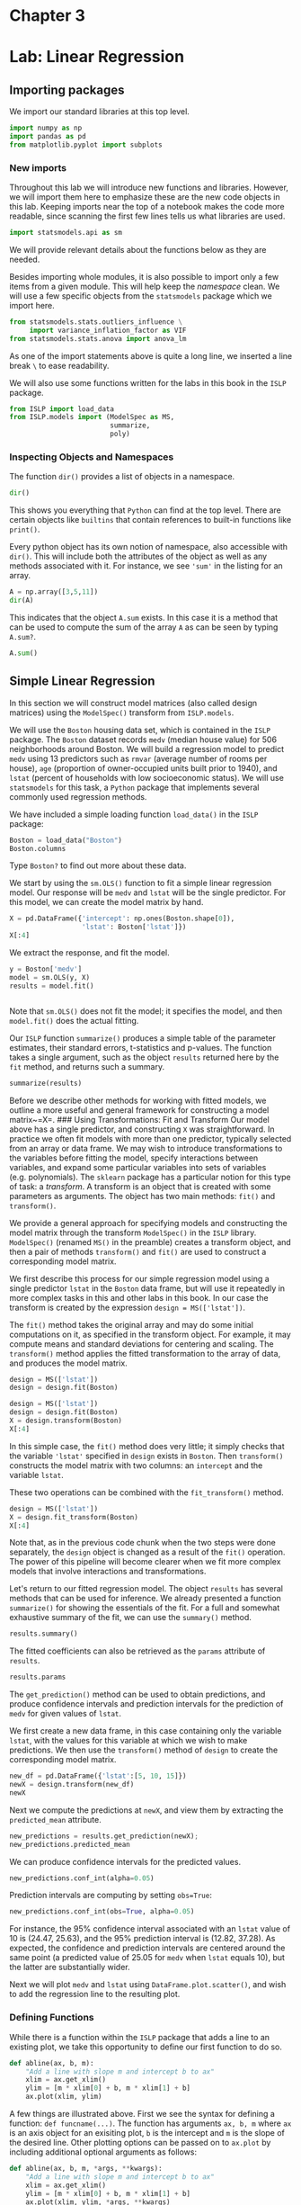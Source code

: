 * Chapter 3
:PROPERTIES:
:CUSTOM_ID: chapter-3
:END:
* Lab: Linear Regression
:PROPERTIES:
:CUSTOM_ID: lab-linear-regression
:END:
** Importing packages
:PROPERTIES:
:CUSTOM_ID: importing-packages
:END:
We import our standard libraries at this top level.

#+begin_src python
import numpy as np
import pandas as pd
from matplotlib.pyplot import subplots
#+end_src

#+RESULTS:

*** New imports
:PROPERTIES:
:CUSTOM_ID: new-imports
:END:
Throughout this lab we will introduce new functions and libraries.
However, we will import them here to emphasize these are the new code
objects in this lab. Keeping imports near the top of a notebook makes
the code more readable, since scanning the first few lines tells us what
libraries are used.

#+begin_src python
import statsmodels.api as sm
#+end_src

#+RESULTS:

We will provide relevant details about the functions below as they are
needed.

Besides importing whole modules, it is also possible to import only a
few items from a given module. This will help keep the /namespace/
clean. We will use a few specific objects from the =statsmodels= package
which we import here.

#+begin_src python
from statsmodels.stats.outliers_influence \
     import variance_inflation_factor as VIF
from statsmodels.stats.anova import anova_lm
#+end_src

#+RESULTS:

As one of the import statements above is quite a long line, we inserted
a line break =\= to ease readability.

We will also use some functions written for the labs in this book in the
=ISLP= package.

#+begin_src python
from ISLP import load_data
from ISLP.models import (ModelSpec as MS,
                         summarize,
                         poly)
#+end_src

#+RESULTS:

*** Inspecting Objects and Namespaces
:PROPERTIES:
:CUSTOM_ID: inspecting-objects-and-namespaces
:END:
The function =dir()= provides a list of objects in a namespace.

#+begin_src python
dir()
#+end_src

This shows you everything that =Python= can find at the top level. There
are certain objects like =builtins= that contain references to built-in
functions like =print()=.

Every python object has its own notion of namespace, also accessible
with =dir()=. This will include both the attributes of the object as
well as any methods associated with it. For instance, we see ='sum'= in
the listing for an array.

#+begin_src python
A = np.array([3,5,11])
dir(A)
#+end_src

#+RESULTS:
| T | __abs__ | __add__ | __and__ | __array__ | __array_finalize__ | __array_function__ | __array_interface__ | __array_prepare__ | __array_priority__ | __array_struct__ | __array_ufunc__ | __array_wrap__ | __bool__ | __class__ | __class_getitem__ | __complex__ | __contains__ | __copy__ | __deepcopy__ | __delattr__ | __delitem__ | __dir__ | __divmod__ | __dlpack__ | __dlpack_device__ | __doc__ | __eq__ | __float__ | __floordiv__ | __format__ | __ge__ | __getattribute__ | __getitem__ | __getstate__ | __gt__ | __hash__ | __iadd__ | __iand__ | __ifloordiv__ | __ilshift__ | __imatmul__ | __imod__ | __imul__ | __index__ | __init__ | __init_subclass__ | __int__ | __invert__ | __ior__ | __ipow__ | __irshift__ | __isub__ | __iter__ | __itruediv__ | __ixor__ | __le__ | __len__ | __lshift__ | __lt__ | __matmul__ | __mod__ | __mul__ | __ne__ | __neg__ | __new__ | __or__ | __pos__ | __pow__ | __radd__ | __rand__ | __rdivmod__ | __reduce__ | __reduce_ex__ | __repr__ | __rfloordiv__ | __rlshift__ | __rmatmul__ | __rmod__ | __rmul__ | __ror__ | __rpow__ | __rrshift__ | __rshift__ | __rsub__ | __rtruediv__ | __rxor__ | __setattr__ | __setitem__ | __setstate__ | __sizeof__ | __str__ | __sub__ | __subclasshook__ | __truediv__ | __xor__ | all | any | argmax | argmin | argpartition | argsort | astype | base | byteswap | choose | clip | compress | conj | conjugate | copy | ctypes | cumprod | cumsum | data | diagonal | dot | dtype | dump | dumps | fill | flags | flat | flatten | getfield | imag | item | itemset | itemsize | max | mean | min | nbytes | ndim | newbyteorder | nonzero | partition | prod | ptp | put | ravel | real | repeat | reshape | resize | round | searchsorted | setfield | setflags | shape | size | sort | squeeze | std | strides | sum | swapaxes | take | tobytes | tofile | tolist | tostring | trace | transpose | var | view |

This indicates that the object =A.sum= exists. In this case it is a
method that can be used to compute the sum of the array =A= as can be
seen by typing =A.sum?=.

#+begin_src python
A.sum()
#+end_src

#+RESULTS:
: 19

** Simple Linear Regression
:PROPERTIES:
:CUSTOM_ID: simple-linear-regression
:END:
In this section we will construct model matrices (also called design
matrices) using the =ModelSpec()= transform from =ISLP.models=.

We will use the =Boston= housing data set, which is contained in the
=ISLP= package. The =Boston= dataset records =medv= (median house value)
for \(506\) neighborhoods around Boston. We will build a regression
model to predict =medv= using \(13\) predictors such as =rmvar= (average
number of rooms per house), =age= (proportion of owner-occupied units
built prior to 1940), and =lstat= (percent of households with low
socioeconomic status). We will use =statsmodels= for this task, a
=Python= package that implements several commonly used regression
methods.

We have included a simple loading function =load_data()= in the =ISLP=
package:

#+begin_src python
Boston = load_data("Boston")
Boston.columns
#+end_src

#+RESULTS:
: Index(['crim', 'zn', 'indus', 'chas', 'nox', 'rm', 'age', 'dis', 'rad', 'tax',
:        'ptratio', 'lstat', 'medv'],
:       dtype='object')




Type =Boston?= to find out more about these data.

We start by using the =sm.OLS()= function to fit a simple linear
regression model. Our response will be =medv= and =lstat= will be the
single predictor. For this model, we can create the model matrix by
hand.

#+begin_src python
X = pd.DataFrame({'intercept': np.ones(Boston.shape[0]),
                  'lstat': Boston['lstat']})
X[:4]
#+end_src

#+RESULTS:
:    intercept  lstat
: 0        1.0   4.98
: 1        1.0   9.14
: 2        1.0   4.03
: 3        1.0   2.94

We extract the response, and fit the model.

#+begin_src python
y = Boston['medv']
model = sm.OLS(y, X)
results = model.fit()
#+end_src

#+RESULTS:


#+begin_src python

#+end_src

Note that =sm.OLS()= does not fit the model; it specifies the model, and
then =model.fit()= does the actual fitting.

Our =ISLP= function =summarize()= produces a simple table of the
parameter estimates, their standard errors, t-statistics and p-values.
The function takes a single argument, such as the object =results=
returned here by the =fit= method, and returns such a summary.

#+begin_src python
summarize(results)
#+end_src

#+RESULTS:
:               coef  std err       t  P>|t|
: intercept  34.5538    0.563  61.415    0.0
: lstat      -0.9500    0.039 -24.528    0.0

Before we describe other methods for working with fitted models, we
outline a more useful and general framework for constructing a model
matrix~=X=. ### Using Transformations: Fit and Transform Our model above
has a single predictor, and constructing =X= was straightforward. In
practice we often fit models with more than one predictor, typically
selected from an array or data frame. We may wish to introduce
transformations to the variables before fitting the model, specify
interactions between variables, and expand some particular variables
into sets of variables (e.g. polynomials). The =sklearn= package has a
particular notion for this type of task: a /transform/. A transform is
an object that is created with some parameters as arguments. The object
has two main methods: =fit()= and =transform()=.

We provide a general approach for specifying models and constructing the
model matrix through the transform =ModelSpec()= in the =ISLP= library.
=ModelSpec()= (renamed =MS()= in the preamble) creates a transform
object, and then a pair of methods =transform()= and =fit()= are used to
construct a corresponding model matrix.

We first describe this process for our simple regression model using a
single predictor =lstat= in the =Boston= data frame, but will use it
repeatedly in more complex tasks in this and other labs in this book. In
our case the transform is created by the expression
=design = MS(['lstat'])=.

The =fit()= method takes the original array and may do some initial
computations on it, as specified in the transform object. For example,
it may compute means and standard deviations for centering and scaling.
The =transform()= method applies the fitted transformation to the array
of data, and produces the model matrix.

#+begin_src python
design = MS(['lstat'])
design = design.fit(Boston)

#+end_src

#+RESULTS:
: ModelSpec(terms=['lstat'])

#+begin_src python
design = MS(['lstat'])
design = design.fit(Boston)
X = design.transform(Boston)
X[:4]
#+end_src

#+RESULTS:
:    intercept  lstat
: 0        1.0   4.98
: 1        1.0   9.14
: 2        1.0   4.03
: 3        1.0   2.94

In this simple case, the =fit()= method does very little; it simply
checks that the variable ='lstat'= specified in =design= exists in
=Boston=. Then =transform()= constructs the model matrix with two
columns: an =intercept= and the variable =lstat=.

These two operations can be combined with the =fit_transform()= method.

#+begin_src python
design = MS(['lstat'])
X = design.fit_transform(Boston)
X[:4]
#+end_src

Note that, as in the previous code chunk when the two steps were done
separately, the =design= object is changed as a result of the =fit()=
operation. The power of this pipeline will become clearer when we fit
more complex models that involve interactions and transformations.

Let's return to our fitted regression model. The object =results= has
several methods that can be used for inference. We already presented a
function =summarize()= for showing the essentials of the fit. For a full
and somewhat exhaustive summary of the fit, we can use the =summary()=
method.

#+begin_src python
results.summary()
#+end_src

The fitted coefficients can also be retrieved as the =params= attribute
of =results=.

#+begin_src python
results.params
#+end_src

The =get_prediction()= method can be used to obtain predictions, and
produce confidence intervals and prediction intervals for the prediction
of =medv= for given values of =lstat=.

We first create a new data frame, in this case containing only the
variable =lstat=, with the values for this variable at which we wish to
make predictions. We then use the =transform()= method of =design= to
create the corresponding model matrix.

#+begin_src python
new_df = pd.DataFrame({'lstat':[5, 10, 15]})
newX = design.transform(new_df)
newX
#+end_src

Next we compute the predictions at =newX=, and view them by extracting
the =predicted_mean= attribute.

#+begin_src python
new_predictions = results.get_prediction(newX);
new_predictions.predicted_mean
#+end_src

We can produce confidence intervals for the predicted values.

#+begin_src python
new_predictions.conf_int(alpha=0.05)
#+end_src

Prediction intervals are computing by setting =obs=True=:

#+begin_src python
new_predictions.conf_int(obs=True, alpha=0.05)
#+end_src

For instance, the 95% confidence interval associated with an =lstat=
value of 10 is (24.47, 25.63), and the 95% prediction interval is
(12.82, 37.28). As expected, the confidence and prediction intervals are
centered around the same point (a predicted value of 25.05 for =medv=
when =lstat= equals 10), but the latter are substantially wider.

Next we will plot =medv= and =lstat= using =DataFrame.plot.scatter()=,
\definelongblankMR{plot.scatter()}{plot.slashslashscatter()} and wish to
add the regression line to the resulting plot.

*** Defining Functions
:PROPERTIES:
:CUSTOM_ID: defining-functions
:END:
While there is a function within the =ISLP= package that adds a line to
an existing plot, we take this opportunity to define our first function
to do so.

#+begin_src python
def abline(ax, b, m):
    "Add a line with slope m and intercept b to ax"
    xlim = ax.get_xlim()
    ylim = [m * xlim[0] + b, m * xlim[1] + b]
    ax.plot(xlim, ylim)
#+end_src

A few things are illustrated above. First we see the syntax for defining
a function: =def funcname(...)=. The function has arguments =ax, b, m=
where =ax= is an axis object for an exisiting plot, =b= is the intercept
and =m= is the slope of the desired line. Other plotting options can be
passed on to =ax.plot= by including additional optional arguments as
follows:

#+begin_src python
def abline(ax, b, m, *args, **kwargs):
    "Add a line with slope m and intercept b to ax"
    xlim = ax.get_xlim()
    ylim = [m * xlim[0] + b, m * xlim[1] + b]
    ax.plot(xlim, ylim, *args, **kwargs)
#+end_src

The addition of =*args= allows any number of non-named arguments to
=abline=, while =*kwargs= allows any number of named arguments (such as
=linewidth=3=) to =abline=. In our function, we pass these arguments
verbatim to =ax.plot= above. Readers interested in learning more about
functions are referred to the section on defining functions in
[[https://docs.python.org/3/tutorial/controlflow.html#defining-functions][docs.python.org/tutorial]].

Let's use our new function to add this regression line to a plot of
=medv= vs. =lstat=.

#+begin_src python
ax = Boston.plot.scatter('lstat', 'medv')
abline(ax,
       results.params[0],
       results.params[1],
       'r--',
       linewidth=3)
#+end_src

Thus, the final call to =ax.plot()= is
=ax.plot(xlim, ylim, 'r--', linewidth=3)=. We have used the argument
='r--'= to produce a red dashed line, and added an argument to make it
of width 3. There is some evidence for non-linearity in the relationship
between =lstat= and =medv=. We will explore this issue later in this
lab.

As mentioned above, there is an existing function to add a line to a
plot --- =ax.axline()= --- but knowing how to write such functions
empowers us to create more expressive displays.

Next we examine some diagnostic plots, several of which were discussed
in Section 3.3.3. We can find the fitted values and residuals of the fit
as attributes of the =results= object. Various influence measures
describing the regression model are computed with the =get_influence()=
method. As we will not use the =fig= component returned as the first
value from =subplots()=, we simply capture the second returned value in
=ax= below.

#+begin_src python
ax = subplots(figsize=(8,8))[1]
ax.scatter(results.fittedvalues, results.resid)
ax.set_xlabel('Fitted value')
ax.set_ylabel('Residual')
ax.axhline(0, c='k', ls='--');
#+end_src

We add a horizontal line at 0 for reference using the =ax.axhline()=
method, indicating it should be black (=c='k'=) and have a dashed
linestyle (=ls='--'=).

On the basis of the residual plot, there is some evidence of
non-linearity. Leverage statistics can be computed for any number of
predictors using the =hat_matrix_diag= attribute of the value returned
by the =get_influence()= method.

#+begin_src python
infl = results.get_influence()
ax = subplots(figsize=(8,8))[1]
ax.scatter(np.arange(X.shape[0]), infl.hat_matrix_diag)
ax.set_xlabel('Index')
ax.set_ylabel('Leverage')
np.argmax(infl.hat_matrix_diag)
#+end_src

The =np.argmax()= function identifies the index of the largest element
of an array, optionally computed over an axis of the array. In this
case, we maximized over the entire array to determine which observation
has the largest leverage statistic.

** Multiple Linear Regression
:PROPERTIES:
:CUSTOM_ID: multiple-linear-regression
:END:
In order to fit a multiple linear regression model using least squares,
we again use the =ModelSpec()= transform to construct the required model
matrix and response. The arguments to =ModelSpec()= can be quite
general, but in this case a list of column names suffice. We consider a
fit here with the two variables =lstat= and =age=.

#+begin_src python
X = MS(['lstat', 'age']).fit_transform(Boston)
model1 = sm.OLS(y, X)
results1 = model1.fit()
summarize(results1)
#+end_src

Notice how we have compacted the first line into a succinct expression
describing the construction of =X=.

The =Boston= data set contains 12 variables, and so it would be
cumbersome to have to type all of these in order to perform a regression
using all of the predictors. Instead, we can use the following
short-hand:\definelongblankMR{columns.drop()}{columns.slashslashdrop()}

#+begin_src python
terms = Boston.columns.drop('medv')
terms
#+end_src

We can now fit the model with all the variables in =terms= using the
same model matrix builder.

#+begin_src python
X = MS(terms).fit_transform(Boston)
model = sm.OLS(y, X)
results = model.fit()
summarize(results)
#+end_src

What if we would like to perform a regression using all of the variables
but one? For example, in the above regression output, =age= has a high
\(p\)-value. So we may wish to run a regression excluding this
predictor. The following syntax results in a regression using all
predictors except =age=.

#+begin_src python
minus_age = Boston.columns.drop(['medv', 'age']) 
Xma = MS(minus_age).fit_transform(Boston)
model1 = sm.OLS(y, Xma)
summarize(model1.fit())
#+end_src

** Multivariate Goodness of Fit
:PROPERTIES:
:CUSTOM_ID: multivariate-goodness-of-fit
:END:
We can access the individual components of =results= by name
(=dir(results)= shows us what is available). Hence =results.rsquared=
gives us the \(R^2\), and =np.sqrt(results.scale)= gives us the RSE.

Variance inflation factors (section 3.3.3) are sometimes useful to
assess the effect of collinearity in the model matrix of a regression
model. We will compute the VIFs in our multiple regression fit, and use
the opportunity to introduce the idea of /list comprehension/.

*** List Comprehension
:PROPERTIES:
:CUSTOM_ID: list-comprehension
:END:
Often we encounter a sequence of objects which we would like to
transform for some other task. Below, we compute the VIF for each
feature in our =X= matrix and produce a data frame whose index agrees
with the columns of =X=. The notion of list comprehension can often make
such a task easier.

List comprehensions are simple and powerful ways to form lists of
=Python= objects. The language also supports dictionary and /generator/
comprehension, though these are beyond our scope here. Let's look at an
example. We compute the VIF for each of the variables in the model
matrix =X=, using the function =variance_inflation_factor()=.

#+begin_src python
vals = [VIF(X, i)
        for i in range(1, X.shape[1])]
vif = pd.DataFrame({'vif':vals},
                   index=X.columns[1:])
vif
#+end_src

The function =VIF()= takes two arguments: a dataframe or array, and a
variable column index. In the code above we call =VIF()= on the fly for
all columns in =X=.\\
We have excluded column 0 above (the intercept), which is not of
interest. In this case the VIFs are not that exciting.

The object =vals= above could have been constructed with the following
for loop:

#+begin_src python
vals = []
for i in range(1, X.values.shape[1]):
    vals.append(VIF(X.values, i))
#+end_src

List comprehension allows us to perform such repetitive operations in a
more straightforward way. ## Interaction Terms It is easy to include
interaction terms in a linear model using =ModelSpec()=. Including a
tuple =("lstat","age")= tells the model matrix builder to include an
interaction term between =lstat= and =age=.

#+begin_src python
X = MS(['lstat',
        'age',
        ('lstat', 'age')]).fit_transform(Boston)
model2 = sm.OLS(y, X)
summarize(model2.fit())
#+end_src

** Non-linear Transformations of the Predictors
:PROPERTIES:
:CUSTOM_ID: non-linear-transformations-of-the-predictors
:END:
The model matrix builder can include terms beyond just column names and
interactions. For instance, the =poly()= function supplied in =ISLP=
specifies that columns representing polynomial functions of its first
argument are added to the model matrix.

#+begin_src python
X = MS([poly('lstat', degree=2), 'age']).fit_transform(Boston)
model3 = sm.OLS(y, X)
results3 = model3.fit()
summarize(results3)
#+end_src

The effectively zero /p/-value associated with the quadratic term
(i.e. the third row above) suggests that it leads to an improved model.

By default, =poly()= creates a basis matrix for inclusion in the model
matrix whose columns are /orthogonal polynomials/, which are designed
for stable least squares computations. {Actually, =poly()= is a wrapper
for the workhorse and standalone function =Poly()= that does the work in
building the model matrix.} Alternatively, had we included an argument
=raw=True= in the above call to =poly()=, the basis matrix would consist
simply of =lstat= and =lstat**2=. Since either of these bases represent
quadratic polynomials, the fitted values would not change in this case,
just the polynomial coefficients. Also by default, the columns created
by =poly()= do not include an intercept column as that is automatically
added by =MS()=.

We use the =anova_lm()= function to further quantify the extent to which
the quadratic fit is superior to the linear fit.

#+begin_src python
anova_lm(results1, results3)
#+end_src

Here =results1= represents the linear submodel containing predictors
=lstat= and =age=, while =results3= corresponds to the larger model
above with a quadratic term in =lstat=. The =anova_lm()= function
performs a hypothesis test comparing the two models. The null hypothesis
is that the quadratic term in the bigger model is not needed, and the
alternative hypothesis is that the bigger model is superior. Here the
/F/-statistic is 177.28 and the associated /p/-value is zero. In this
case the /F/-statistic is the square of the /t/-statistic for the
quadratic term in the linear model summary for =results3= --- a
consequence of the fact that these nested models differ by one degree of
freedom. This provides very clear evidence that the quadratic polynomial
in =lstat= improves the linear model. This is not surprising, since
earlier we saw evidence for non-linearity in the relationship between
=medv= and =lstat=.

The function =anova_lm()= can take more than two nested models as input,
in which case it compares every successive pair of models. That also
explains why their are =NaN=s in the first row above, since there is no
previous model with which to compare the first.

#+begin_src python
ax = subplots(figsize=(8,8))[1]
ax.scatter(results3.fittedvalues, results3.resid)
ax.set_xlabel('Fitted value')
ax.set_ylabel('Residual')
ax.axhline(0, c='k', ls='--')
#+end_src

We see that when the quadratic term is included in the model, there is
little discernible pattern in the residuals. In order to create a cubic
or higher-degree polynomial fit, we can simply change the degree
argument to =poly()=.

** Qualitative Predictors
:PROPERTIES:
:CUSTOM_ID: qualitative-predictors
:END:
Here we use the =Carseats= data, which is included in the =ISLP=
package. We will attempt to predict =Sales= (child car seat sales) in
400 locations based on a number of predictors.

#+begin_src python
Carseats = load_data('Carseats')
Carseats.columns
#+end_src

The =Carseats=\\
data includes qualitative predictors such as =ShelveLoc=, an indicator
of the quality of the shelving location --- that is, the space within a
store in which the car seat is displayed. The predictor =ShelveLoc=
takes on three possible values, =Bad=, =Medium=, and =Good=. Given a
qualitative variable such as =ShelveLoc=, =ModelSpec()= generates dummy
variables automatically. These variables are often referred to as a
/one-hot encoding/ of the categorical feature. Their columns sum to one,
so to avoid collinearity with an intercept, the first column is dropped.
Below we see the column =ShelveLoc[Bad]= has been dropped, since =Bad=
is the first level of =ShelveLoc=. Below we fit a multiple regression
model that includes some interaction terms.

#+begin_src python
allvars = list(Carseats.columns.drop('Sales'))
y = Carseats['Sales']
final = allvars + [('Income', 'Advertising'),
                   ('Price', 'Age')]
X = MS(final).fit_transform(Carseats)
model = sm.OLS(y, X)
summarize(model.fit())
#+end_src

In the first line above, we made =allvars= a list, so that we could add
the interaction terms two lines down. Our model-matrix builder has
created a =ShelveLoc[Good]= dummy variable that takes on a value of 1 if
the shelving location is good, and 0 otherwise. It has also created a
=ShelveLoc[Medium]= dummy variable that equals 1 if the shelving
location is medium, and 0 otherwise. A bad shelving location corresponds
to a zero for each of the two dummy variables. The fact that the
coefficient for =ShelveLoc[Good]= in the regression output is positive
indicates that a good shelving location is associated with high sales
(relative to a bad location). And =ShelveLoc[Medium]= has a smaller
positive coefficient, indicating that a medium shelving location leads
to higher sales than a bad shelving location, but lower sales than a
good shelving location.

